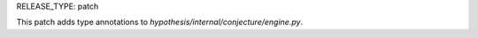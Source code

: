 RELEASE_TYPE: patch

This patch adds type annotations to `hypothesis/internal/conjecture/engine.py`.

